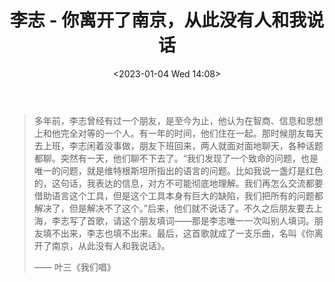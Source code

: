 #+TITLE: 李志 - 你离开了南京，从此没有人和我说话
#+DATE: <2023-01-04 Wed 14:08>
#+TAGS[]: 音乐

#+BEGIN_QUOTE
多年前，李志曾经有过一个朋友，是至今为止，他认为在智商、信息和思想上和他完全对等的一个人。有一年的时间，他们住在一起。那时候朋友每天去上班，李志闲着没事做，朋友下班回来，两人就面对面地聊天，各种话题都聊。突然有一天，他们聊不下去了。“我们发现了一个致命的问题，也是唯一的问题，就是维特根斯坦所指出的语言的问题。比如我说一盏灯是红色的，这句话，我表达的信息，对方不可能彻底地理解。我们再怎么交流都要借助语言这个工具，但是这个工具本身有巨大的缺陷，我们把所有的问题都解决了，但是解决不了这个。”后来，他们就不说话了。不久之后朋友要去上海，李志写了首歌，请这个朋友填词——那是李志唯一一次叫别人填词。朋友填不出来，李志也填不出来。最后，这首歌就成了一支乐曲，名叫《你离开了南京，从此没有人和我说话》。

—— 叶三《我们唱》
#+END_QUOTE
